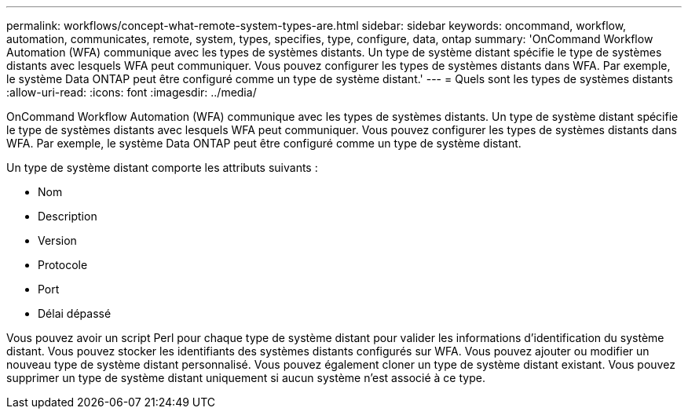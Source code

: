 ---
permalink: workflows/concept-what-remote-system-types-are.html 
sidebar: sidebar 
keywords: oncommand, workflow, automation, communicates, remote, system, types, specifies, type, configure, data, ontap 
summary: 'OnCommand Workflow Automation (WFA) communique avec les types de systèmes distants. Un type de système distant spécifie le type de systèmes distants avec lesquels WFA peut communiquer. Vous pouvez configurer les types de systèmes distants dans WFA. Par exemple, le système Data ONTAP peut être configuré comme un type de système distant.' 
---
= Quels sont les types de systèmes distants
:allow-uri-read: 
:icons: font
:imagesdir: ../media/


[role="lead"]
OnCommand Workflow Automation (WFA) communique avec les types de systèmes distants. Un type de système distant spécifie le type de systèmes distants avec lesquels WFA peut communiquer. Vous pouvez configurer les types de systèmes distants dans WFA. Par exemple, le système Data ONTAP peut être configuré comme un type de système distant.

Un type de système distant comporte les attributs suivants :

* Nom
* Description
* Version
* Protocole
* Port
* Délai dépassé


Vous pouvez avoir un script Perl pour chaque type de système distant pour valider les informations d'identification du système distant. Vous pouvez stocker les identifiants des systèmes distants configurés sur WFA. Vous pouvez ajouter ou modifier un nouveau type de système distant personnalisé. Vous pouvez également cloner un type de système distant existant. Vous pouvez supprimer un type de système distant uniquement si aucun système n'est associé à ce type.

